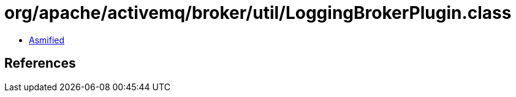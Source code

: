 = org/apache/activemq/broker/util/LoggingBrokerPlugin.class

 - link:LoggingBrokerPlugin-asmified.java[Asmified]

== References

